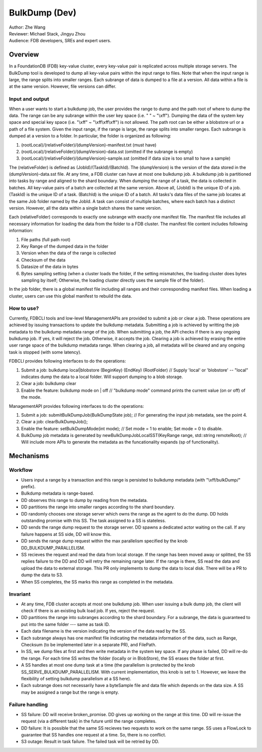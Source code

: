 ##############################
BulkDump (Dev)
##############################

| Author: Zhe Wang
| Reviewer: Michael Stack, Jingyu Zhou
| Audience: FDB developers, SREs and expert users.


Overview
========
In a FoundationDB (FDB) key-value cluster, every key-value pair is replicated across multiple storage servers. 
The BulkDump tool is developed to dump all key-value pairs within the input range to files.
Note that when the input range is large, the range splits into smaller ranges.
Each subrange of data is dumped to a file at a version. All data within a file is at the same version. However, file versions can differ.

Input and output
----------------
When a user wants to start a bulkdump job, the user provides the range to dump and the path root of where to dump the data.
The range can be any subrange within the user key space (i.e. " " ~ "\\xff").
Dumping the data of the system key space and special key space (i.e. "\\xff" ~ "\\xff\\xff\\xff") is not allowed.
The path root can be either a blobstore url or a path of a file system.
Given the input range, if the range is large, the range splits into smaller ranges.
Each subrange is dumped at a version to a folder. In particular, the folder is organized as following:

1. (rootLocal)/(relativeFolder)/(dumpVersion)-manifest.txt (must have)
2. (rootLocal)/(relativeFolder)/(dumpVersion)-data.sst (omitted if the subrange is empty)
3. (rootLocal)/(relativeFolder)/(dumpVersion)-sample.sst (omitted if data size is too small to have a sample)

The (relativeFolder) is defined as (JobId)/(TaskId)/(BatchId). 
The (dumpVersion) is the version of the data stored in the (dumpVersion)-data.sst file.
At any time, a FDB cluster can have at most one bulkdump job. 
A bulkdump job is partitioned into tasks by range and aligned to the shard boundary.
When dumping the range of a task, the data is collected in batches. All key-value pairs of a batch are collected at the same version.
Above all, (JobId) is the unique ID of a job. (TaskId) is the unique ID of a task. (BatchId) is the unique ID of a batch.
All tasks's data files of the same job locates at the same Job folder named by the JobId.
A task can consist of multiple batches, where each batch has a distinct version. However, all the data within a single batch shares the same version.

Each (relativeFolder) corresponds to exactly one subrange with exactly one manifest file. 
The manifest file includes all necessary information for loading the data from the folder to a FDB cluster.
The manifest file content includes following information:

1. File paths (full path root)
2. Key Range of the dumped data in the folder
3. Version when the data of the range is collected
4. Checksum of the data
5. Datasize of the data in bytes
6. Bytes sampling setting (when a cluster loads the folder, if the setting mismatches, the loading cluster does bytes sampling by itself; Otherwise, the loading cluster directly uses the sample file of the folder).

In the job folder, there is a global manifest file including all ranges and their corresponding manifest files.
When loading a cluster, users can use this global manifest to rebuild the data.

How to use?
-----------
Currently, FDBCLI tools and low-level ManagementAPIs are provided to submit a job or clear a job. 
These operations are achieved by issuing transactions to update the bulkdump metadata.
Submitting a job is achieved by writting the job metadata to the bulkdump metadata range of the job.
When submitting a job, the API checks if there is any ongoing bulkdump job. If yes, it will reject the job. Otherwise, it accepts the job.
Clearing a job is achieved by erasing the entire user range space of the bulkdump metadata range. When clearing a job, all metadata will be cleared and any ongoing task is stopped (with some latency).

FDBCLI provides following interfaces to do the operations:

1. Submit a job: bulkdump local|blobstore (BeginKey) (EndKey) (RootFolder) // Supply 'local' or 'blobstore' -- "local" indicates dump the data to a local folder. Will support dumping to a blob storage.
2. Clear a job: bulkdump clear
3. Enable the feature: bulkdump mode on \| off // "bulkdump mode" command prints the current value (on or off) of the mode.

ManagementAPI provides following interfaces to do the operations:

1. Submit a job: submitBulkDumpJob(BulkDumpState job); // For generating the input job metadata, see the point 4.
2. Clear a job: clearBulkDumpJob();
3. Enable the feature: setBulkDumpMode(int mode); // Set mode = 1 to enable; Set mode = 0 to disable.
4. BulkDump job metadata is generated by newBulkDumpJobLocalSST(KeyRange range, std::string remoteRoot); // Will include more APIs to generate the metadata as the funcationality expands (sp of functionality).

Mechanisms
==========

Workflow
--------
- Users input a range by a transaction and this range is persisted to bulkdump metadata (with "\\xff/bulkDump/" prefix).
- Bulkdump metadata is range-based.
- DD observes this range to dump by reading from the metadata.
- DD partitions the range into smaller ranges according to the shard boundary.
- DD randomly chooses one storage server which owns the range as the agent to do the dump. DD holds outstanding promise with this SS. The task assigned to a SS is stateless.
- DD sends the range dump request to the storage server. DD spawns a dedicated actor waiting on the call. If any failure happens at SS side, DD will know this.
- DD sends the range dump request within the max parallelism specified by the knob DD_BULKDUMP_PARALLELISM.
- SS recieves the request and read the data from local storage. If the range has been moved away or splitted, the SS replies failure to the DD and DD will retry the remaining range later. If the range is there, SS read the data and upload the data to external storage. This PR only implements to dump the data to local disk. There will be a PR to dump the data to S3.
- When SS completes, the SS marks this range as completed in the metadata.

Invariant
---------
- At any time, FDB cluster accepts at most one bulkdump job. When user issuing a bulk dump job, the client will check if there is an existing bulk load job. If yes, reject the request.
- DD partitions the range into subranges according to the shard boundary. For a subrange, the data is guaranteed to put into the same folder --- same as task ID. 
- Each data filename is the version indicating the version of the data read by the SS.
- Each subrange always has one manifest file indicating the metadata information of the data, such as Range, Checksum (to be implemented later in a separate PR), and FilePath. 
- In SS, we dump files at first and then write metadata in the system key space. If any phase is failed, DD will re-do the range. For each time SS writes the folder (locally or in BlobStore), the SS erases the folder at first.
- A SS handles at most one dump task at a time (the parallelism is protected by the knob SS_SERVE_BULKDUMP_PARALLELISM. With current implementation, this knob is set to 1. However, we leave the flexibility of setting bulkdump parallelism at a SS here).
- Each subrange does not necessarily have a byteSample file and data file which depends on the data size. A SS may be assigned a range but the range is empty.

Failure handling
----------------
- SS failure: DD will receive broken_promise. DD gives up working on the range at this time. DD will re-issue the request (via a different task) in the future until the range completes.
- DD failure: It is possible that the same SS recieves two requests to work on the same range. SS uses a FlowLock to guarantee that SS handles one request at a time. So, there is no conflict.
- S3 outage: Result in task failure. The failed task will be retried by DD.
